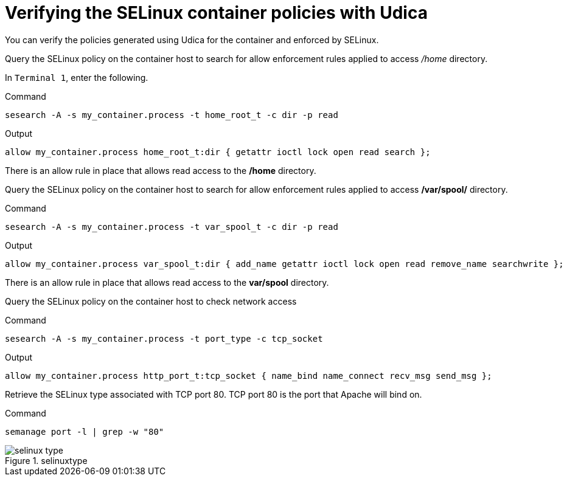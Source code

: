 = Verifying the SELinux container policies with Udica

You can verify the policies generated using Udica for the container and enforced by SELinux.

Query the SELinux policy on the container host to search for allow enforcement rules applied to access _/home_ directory.

In `+Terminal 1+`, enter the following.

.Command
[source,bash,subs="+macros,+attributes",role=execute]
----
sesearch -A -s my_container.process -t home_root_t -c dir -p read
----

.Output
[source,text]
----
allow my_container.process home_root_t:dir { getattr ioctl lock open read search };
----

There is an allow rule in place that allows read access to the */home* directory.

Query the SELinux policy on the container host to search for allow enforcement rules applied to access */var/spool/* directory.

.Command
[source,bash,subs="+macros,+attributes",role=execute]
----
sesearch -A -s my_container.process -t var_spool_t -c dir -p read
----

.Output
[source,text]
----
allow my_container.process var_spool_t:dir { add_name getattr ioctl lock open read remove_name searchwrite };
----


There is an allow rule in place that allows read access to the *var/spool* directory.

Query the SELinux policy on the container host to check network access

.Command
[source,bash,subs="+macros,+attributes",role=execute]
----
sesearch -A -s my_container.process -t port_type -c tcp_socket
----

.Output
[source,text]
----
allow my_container.process http_port_t:tcp_socket { name_bind name_connect recv_msg send_msg };
----

Retrieve the SELinux type associated with TCP port 80. TCP port 80 is the port that Apache will bind on.

.Command
[source,bash,subs="+macros,+attributes",role=execute]
----
semanage port -l | grep -w "80"
----

.selinuxtype
image::pop-out-2.png[selinux type]
